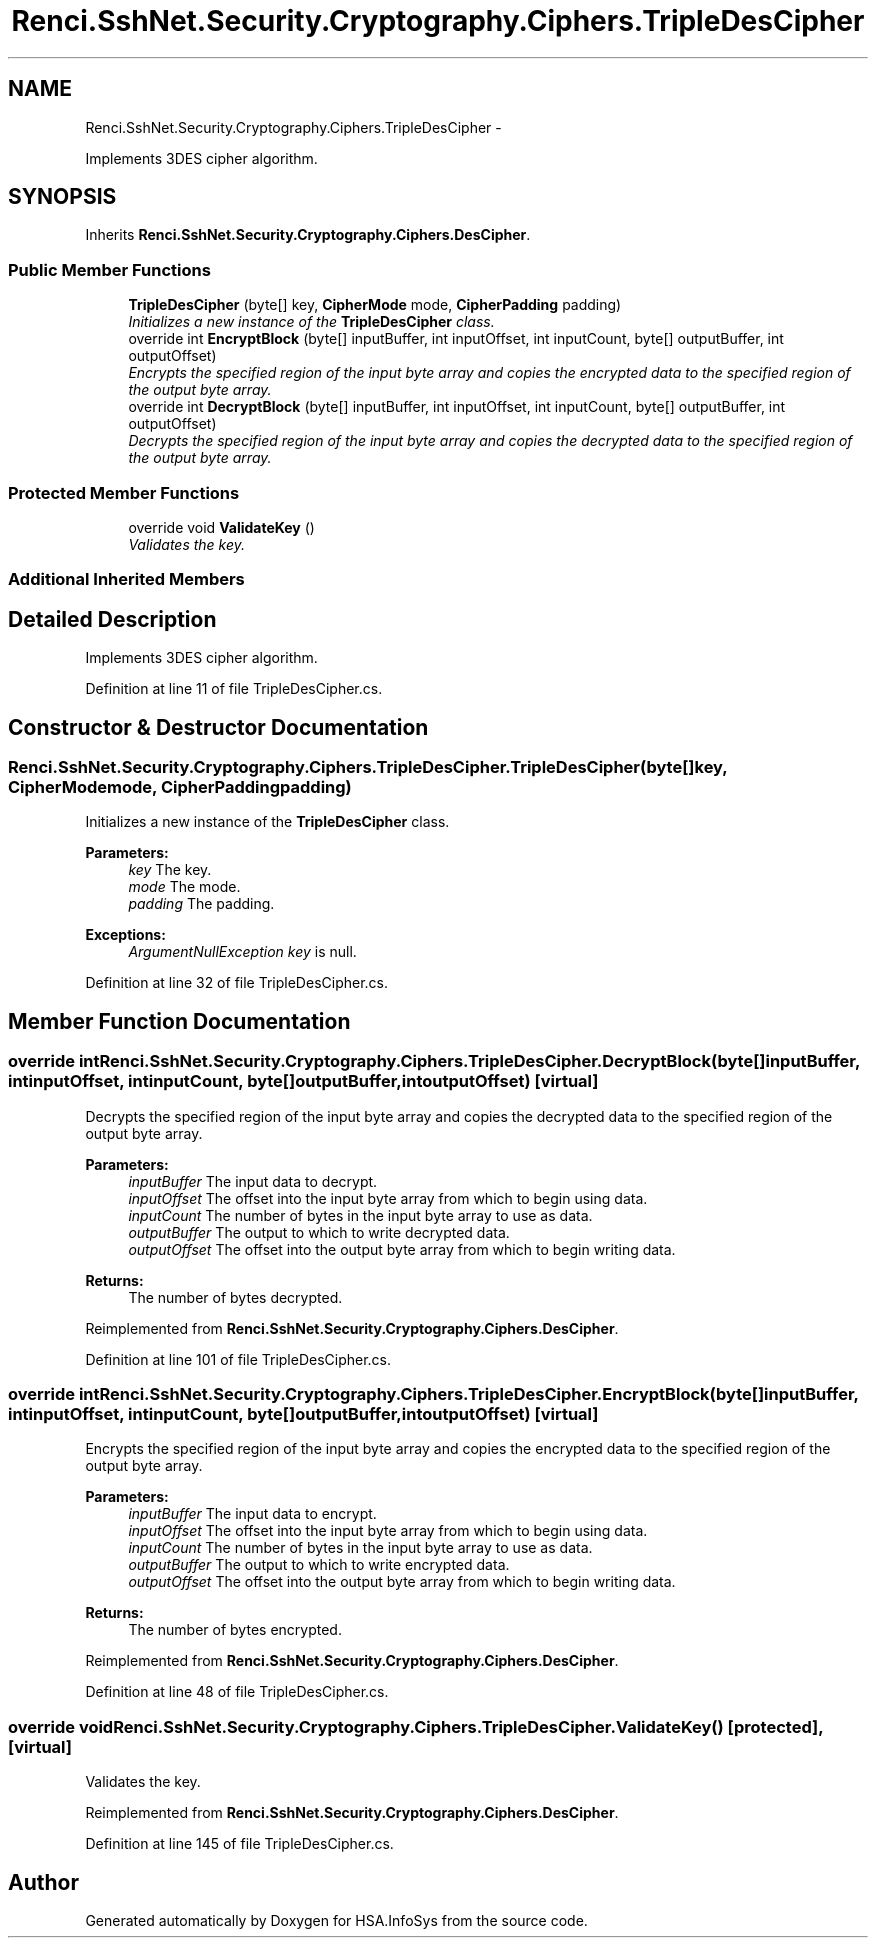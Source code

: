.TH "Renci.SshNet.Security.Cryptography.Ciphers.TripleDesCipher" 3 "Fri Jul 5 2013" "Version 1.0" "HSA.InfoSys" \" -*- nroff -*-
.ad l
.nh
.SH NAME
Renci.SshNet.Security.Cryptography.Ciphers.TripleDesCipher \- 
.PP
Implements 3DES cipher algorithm\&.  

.SH SYNOPSIS
.br
.PP
.PP
Inherits \fBRenci\&.SshNet\&.Security\&.Cryptography\&.Ciphers\&.DesCipher\fP\&.
.SS "Public Member Functions"

.in +1c
.ti -1c
.RI "\fBTripleDesCipher\fP (byte[] key, \fBCipherMode\fP mode, \fBCipherPadding\fP padding)"
.br
.RI "\fIInitializes a new instance of the \fBTripleDesCipher\fP class\&. \fP"
.ti -1c
.RI "override int \fBEncryptBlock\fP (byte[] inputBuffer, int inputOffset, int inputCount, byte[] outputBuffer, int outputOffset)"
.br
.RI "\fIEncrypts the specified region of the input byte array and copies the encrypted data to the specified region of the output byte array\&. \fP"
.ti -1c
.RI "override int \fBDecryptBlock\fP (byte[] inputBuffer, int inputOffset, int inputCount, byte[] outputBuffer, int outputOffset)"
.br
.RI "\fIDecrypts the specified region of the input byte array and copies the decrypted data to the specified region of the output byte array\&. \fP"
.in -1c
.SS "Protected Member Functions"

.in +1c
.ti -1c
.RI "override void \fBValidateKey\fP ()"
.br
.RI "\fIValidates the key\&. \fP"
.in -1c
.SS "Additional Inherited Members"
.SH "Detailed Description"
.PP 
Implements 3DES cipher algorithm\&. 


.PP
Definition at line 11 of file TripleDesCipher\&.cs\&.
.SH "Constructor & Destructor Documentation"
.PP 
.SS "Renci\&.SshNet\&.Security\&.Cryptography\&.Ciphers\&.TripleDesCipher\&.TripleDesCipher (byte[]key, \fBCipherMode\fPmode, \fBCipherPadding\fPpadding)"

.PP
Initializes a new instance of the \fBTripleDesCipher\fP class\&. 
.PP
\fBParameters:\fP
.RS 4
\fIkey\fP The key\&.
.br
\fImode\fP The mode\&.
.br
\fIpadding\fP The padding\&.
.RE
.PP
\fBExceptions:\fP
.RS 4
\fIArgumentNullException\fP \fIkey\fP  is null\&.
.RE
.PP

.PP
Definition at line 32 of file TripleDesCipher\&.cs\&.
.SH "Member Function Documentation"
.PP 
.SS "override int Renci\&.SshNet\&.Security\&.Cryptography\&.Ciphers\&.TripleDesCipher\&.DecryptBlock (byte[]inputBuffer, intinputOffset, intinputCount, byte[]outputBuffer, intoutputOffset)\fC [virtual]\fP"

.PP
Decrypts the specified region of the input byte array and copies the decrypted data to the specified region of the output byte array\&. 
.PP
\fBParameters:\fP
.RS 4
\fIinputBuffer\fP The input data to decrypt\&.
.br
\fIinputOffset\fP The offset into the input byte array from which to begin using data\&.
.br
\fIinputCount\fP The number of bytes in the input byte array to use as data\&.
.br
\fIoutputBuffer\fP The output to which to write decrypted data\&.
.br
\fIoutputOffset\fP The offset into the output byte array from which to begin writing data\&.
.RE
.PP
\fBReturns:\fP
.RS 4
The number of bytes decrypted\&. 
.RE
.PP

.PP
Reimplemented from \fBRenci\&.SshNet\&.Security\&.Cryptography\&.Ciphers\&.DesCipher\fP\&.
.PP
Definition at line 101 of file TripleDesCipher\&.cs\&.
.SS "override int Renci\&.SshNet\&.Security\&.Cryptography\&.Ciphers\&.TripleDesCipher\&.EncryptBlock (byte[]inputBuffer, intinputOffset, intinputCount, byte[]outputBuffer, intoutputOffset)\fC [virtual]\fP"

.PP
Encrypts the specified region of the input byte array and copies the encrypted data to the specified region of the output byte array\&. 
.PP
\fBParameters:\fP
.RS 4
\fIinputBuffer\fP The input data to encrypt\&.
.br
\fIinputOffset\fP The offset into the input byte array from which to begin using data\&.
.br
\fIinputCount\fP The number of bytes in the input byte array to use as data\&.
.br
\fIoutputBuffer\fP The output to which to write encrypted data\&.
.br
\fIoutputOffset\fP The offset into the output byte array from which to begin writing data\&.
.RE
.PP
\fBReturns:\fP
.RS 4
The number of bytes encrypted\&. 
.RE
.PP

.PP
Reimplemented from \fBRenci\&.SshNet\&.Security\&.Cryptography\&.Ciphers\&.DesCipher\fP\&.
.PP
Definition at line 48 of file TripleDesCipher\&.cs\&.
.SS "override void Renci\&.SshNet\&.Security\&.Cryptography\&.Ciphers\&.TripleDesCipher\&.ValidateKey ()\fC [protected]\fP, \fC [virtual]\fP"

.PP
Validates the key\&. 
.PP
Reimplemented from \fBRenci\&.SshNet\&.Security\&.Cryptography\&.Ciphers\&.DesCipher\fP\&.
.PP
Definition at line 145 of file TripleDesCipher\&.cs\&.

.SH "Author"
.PP 
Generated automatically by Doxygen for HSA\&.InfoSys from the source code\&.
